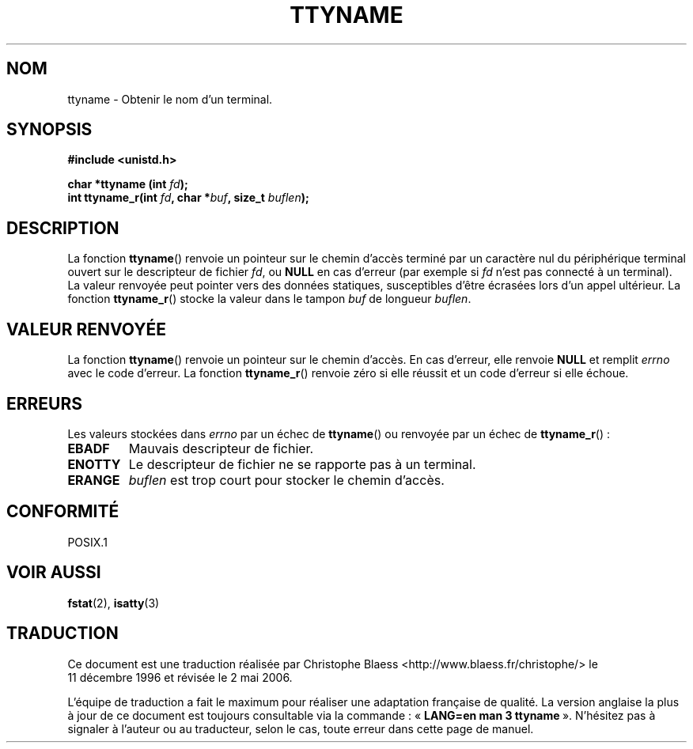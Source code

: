 .\" Copyright (c) 1995 Jim Van Zandt <jrv@vanzandt.mv.com>
.\"
.\" This is free documentation; you can redistribute it and/or
.\" modify it under the terms of the GNU General Public License as
.\" published by the Free Software Foundation; either version 2 of
.\" the License, or (at your option) any later version.
.\"
.\" The GNU General Public License's references to "object code"
.\" and "executables" are to be interpreted as the output of any
.\" document formatting or typesetting system, including
.\" intermediate and printed output.
.\"
.\" This manual is distributed in the hope that it will be useful,
.\" but WITHOUT ANY WARRANTY; without even the implied warranty of
.\" MERCHANTABILITY or FITNESS FOR A PARTICULAR PURPOSE.  See the
.\" GNU General Public License for more details.
.\"
.\" You should have received a copy of the GNU General Public
.\" License along with this manual; if not, write to the Free
.\" Software Foundation, Inc., 675 Mass Ave, Cambridge, MA 02139,
.\" USA.
.\"
.\" Modified 2001-12-13, Martin Schulze <joey@infodrom.org>
.\" Added ttyname_r, aeb, 2002-07-20
.\"
.\" Traduction 11/12/1996 par Christophe Blaess (ccb@club-internet.fr)
.\" Màj 25/10/2002 LDP 1.53
.\" Màj 21/07/2003 LDP-1.56
.\" Màj 01/05/2006 LDP-1.67.1
.\"
.TH TTYNAME 3 "20 juillet 2002" LDP "Manuel du programmeur Linux"
.SH NOM
ttyname \- Obtenir le nom d'un terminal.
.SH SYNOPSIS
.nf
.B #include <unistd.h>
.sp
.BI "char *ttyname (int " fd ");"
.br
.BI "int ttyname_r(int " fd ", char *" buf ", size_t " buflen );
.fi
.SH DESCRIPTION
La fonction
.BR ttyname ()
renvoie un pointeur sur le chemin d'accès terminé par un caractère nul
du périphérique terminal ouvert sur le descripteur de fichier
\fIfd\fP, ou \fBNULL\fP en cas d'erreur (par exemple si \fIfd\fP
n'est pas connecté à un terminal).
La valeur renvoyée peut pointer vers des données statiques, susceptibles
d'être écrasées lors d'un appel ultérieur.
La fonction
.BR ttyname_r ()
stocke la valeur dans le tampon
.I buf
de longueur
.IR buflen .
.SH "VALEUR RENVOYÉE"
La fonction
.BR ttyname ()
renvoie un pointeur sur le chemin d'accès. En cas d'erreur, elle renvoie
.B NULL
et remplit
.I errno
avec le code d'erreur.
La fonction
.BR ttyname_r ()
renvoie zéro si elle réussit et un code d'erreur si elle échoue.
.SH ERREURS
Les valeurs stockées dans
.I errno
par un échec de
.BR ttyname ()
ou renvoyée par un échec de
.BR ttyname_r "()\ :"
.TP
.B EBADF
Mauvais descripteur de fichier.
.TP
.B ENOTTY
Le descripteur de fichier ne se rapporte pas à un terminal.
.TP
.B ERANGE
.I buflen
est trop court pour stocker le chemin d'accès.
.SH "CONFORMITÉ"
POSIX.1
.\" don't know about these: SVID, AT&T, X/OPEN, BSD 4.3
.SH "VOIR AUSSI"
.BR fstat (2),
.BR isatty (3)
.SH TRADUCTION
.PP
Ce document est une traduction réalisée par Christophe Blaess
<http://www.blaess.fr/christophe/> le 11\ décembre\ 1996
et révisée le 2\ mai\ 2006.
.PP
L'équipe de traduction a fait le maximum pour réaliser une adaptation
française de qualité. La version anglaise la plus à jour de ce document est
toujours consultable via la commande\ : «\ \fBLANG=en\ man\ 3\ ttyname\fR\ ».
N'hésitez pas à signaler à l'auteur ou au traducteur, selon le cas, toute
erreur dans cette page de manuel.
